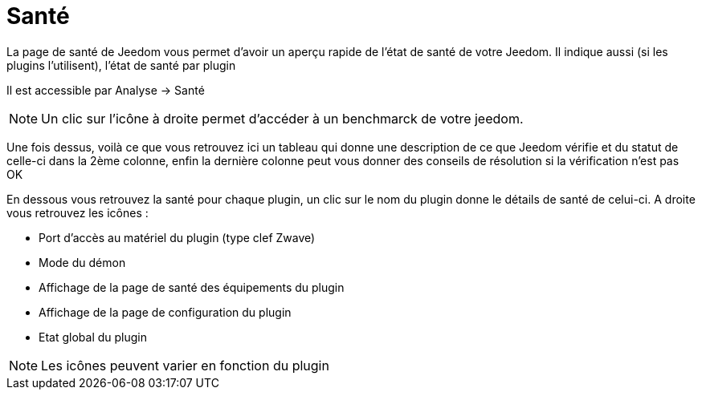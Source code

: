 = Santé

La page de santé de Jeedom vous permet d'avoir un aperçu rapide de l'état de santé de votre Jeedom. Il indique aussi (si les plugins l'utilisent), l'état de santé par plugin

Il est accessible par Analyse -> Santé

[NOTE]
Un clic sur l'icône à droite permet d'accéder à un benchmarck de votre jeedom.

Une fois dessus, voilà ce que vous retrouvez ici un tableau qui donne une description de ce que Jeedom vérifie et du statut de celle-ci dans la 2ème colonne, enfin la dernière colonne peut vous donner des conseils de résolution si la vérification n'est pas OK

En dessous vous retrouvez la santé pour chaque plugin, un clic sur le nom du plugin donne le détails de santé de celui-ci. A droite vous retrouvez les icônes : 

* Port d'accès au matériel du plugin (type clef Zwave)
* Mode du démon
* Affichage de la page de santé des équipements du plugin
* Affichage de la page de configuration du plugin
* Etat global du plugin

[NOTE]
Les icônes peuvent varier en fonction du plugin

